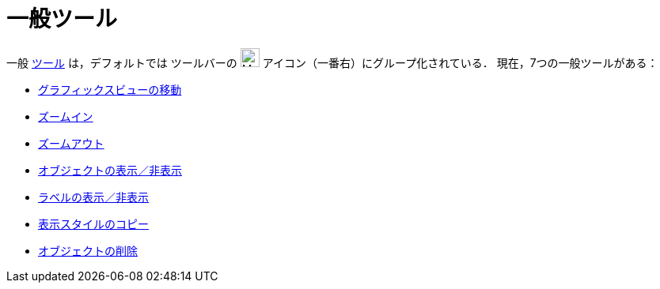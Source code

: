 = 一般ツール
:page-en: tools/General_Tools
ifdef::env-github[:imagesdir: /ja/modules/ROOT/assets/images]

一般 xref:/ツール.adoc[ツール] は，デフォルトでは ツールバーの image:24px-Mode_translateview.svg.png[Mode
translateview.svg,width=24,height=24] アイコン（一番右）にグループ化されている． 現在，7つの一般ツールがある：

* xref:/tools/グラフィックスビューの移動.adoc[グラフィックスビューの移動]
* xref:/tools/ズームイン.adoc[ズームイン]
* xref:/tools/ズームアウト.adoc[ズームアウト]
* xref:/tools/オブジェクトの表示／非表示.adoc[オブジェクトの表示／非表示]
* xref:/tools/ラベルの表示／非表示.adoc[ラベルの表示／非表示]
* xref:/tools/表示スタイルのコピー.adoc[表示スタイルのコピー]
* xref:/tools/オブジェクトの削除.adoc[オブジェクトの削除]
